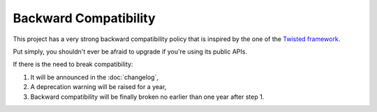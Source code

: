 Backward Compatibility
======================

This project has a very strong backward compatibility policy that is inspired by the one of the `Twisted framework <https://twistedmatrix.com/trac/wiki/CompatibilityPolicy>`_.

Put simply, you shouldn't ever be afraid to upgrade if you're using its public APIs.

If there is the need to break compatibility:

1. It will be announced in the :doc:`changelog`,
2. A deprecation warning will be raised for a year,
3. Backward compatibility will be finally broken no earlier than one year after step 1.
